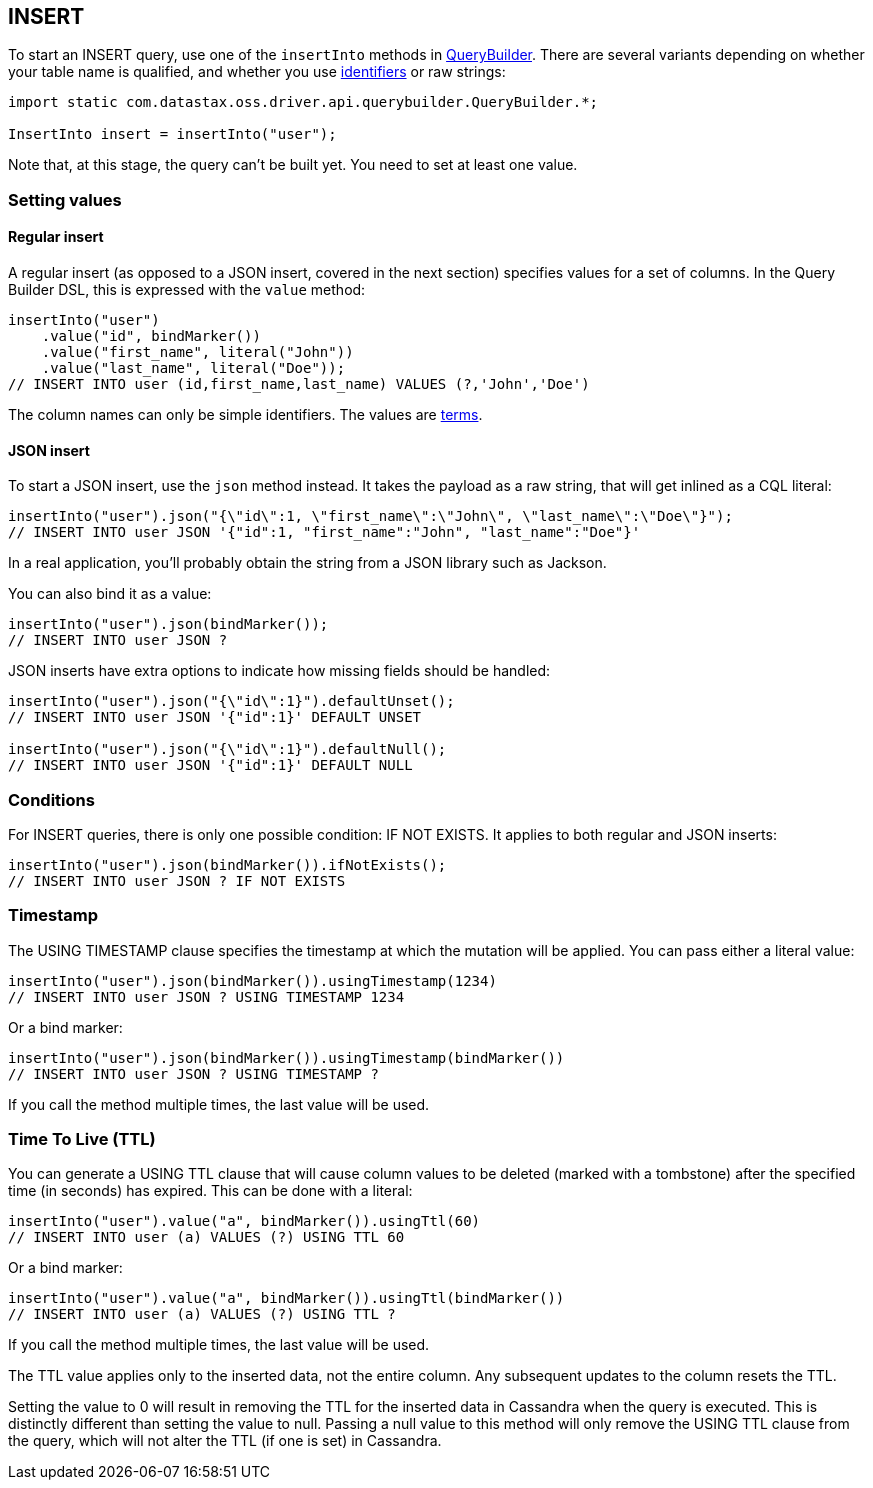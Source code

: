 == INSERT

To start an INSERT query, use one of the `insertInto` methods in https://docs.datastax.com/en/drivers/java/4.14/com/datastax/oss/driver/api/querybuilder/QueryBuilder.html[QueryBuilder].
There are several variants depending on whether your table name is qualified, and whether you use link:../../case_sensitivity/[identifiers] or raw strings:

[,java]
----
import static com.datastax.oss.driver.api.querybuilder.QueryBuilder.*;

InsertInto insert = insertInto("user");
----

Note that, at this stage, the query can't be built yet.
You need to set at least one value.

=== Setting values

==== Regular insert

A regular insert (as opposed to a JSON insert, covered in the next section) specifies values for a set of columns.
In the Query Builder DSL, this is expressed with the `value` method:

[,java]
----
insertInto("user")
    .value("id", bindMarker())
    .value("first_name", literal("John"))
    .value("last_name", literal("Doe"));
// INSERT INTO user (id,first_name,last_name) VALUES (?,'John','Doe')
----

The column names can only be simple identifiers.
The values are link:../term[terms].

==== JSON insert

To start a JSON insert, use the `json` method instead.
It takes the payload as a raw string, that will get inlined as a CQL literal:

[,java]
----
insertInto("user").json("{\"id\":1, \"first_name\":\"John\", \"last_name\":\"Doe\"}");
// INSERT INTO user JSON '{"id":1, "first_name":"John", "last_name":"Doe"}'
----

In a real application, you'll probably obtain the string from a JSON library such as Jackson.

You can also bind it as a value:

[,java]
----
insertInto("user").json(bindMarker());
// INSERT INTO user JSON ?
----

JSON inserts have extra options to indicate how missing fields should be handled:

[,java]
----
insertInto("user").json("{\"id\":1}").defaultUnset();
// INSERT INTO user JSON '{"id":1}' DEFAULT UNSET

insertInto("user").json("{\"id\":1}").defaultNull();
// INSERT INTO user JSON '{"id":1}' DEFAULT NULL
----

=== Conditions

For INSERT queries, there is only one possible condition: IF NOT EXISTS.
It applies to both regular and JSON inserts:

[,java]
----
insertInto("user").json(bindMarker()).ifNotExists();
// INSERT INTO user JSON ? IF NOT EXISTS
----

=== Timestamp

The USING TIMESTAMP clause specifies the timestamp at which the mutation will be applied.
You can pass either a literal value:

[,java]
----
insertInto("user").json(bindMarker()).usingTimestamp(1234)
// INSERT INTO user JSON ? USING TIMESTAMP 1234
----

Or a bind marker:

[,java]
----
insertInto("user").json(bindMarker()).usingTimestamp(bindMarker())
// INSERT INTO user JSON ? USING TIMESTAMP ?
----

If you call the method multiple times, the last value will be used.

=== Time To Live (TTL)

You can generate a USING TTL clause that will cause column values to be deleted (marked with a tombstone) after the specified time (in seconds) has expired.
This can be done with a literal:

[,java]
----
insertInto("user").value("a", bindMarker()).usingTtl(60)
// INSERT INTO user (a) VALUES (?) USING TTL 60
----

Or a bind marker:

[,java]
----
insertInto("user").value("a", bindMarker()).usingTtl(bindMarker())
// INSERT INTO user (a) VALUES (?) USING TTL ?
----

If you call the method multiple times, the last value will be used.

The TTL value applies only to the inserted data, not the entire column.
Any subsequent updates to the column resets the TTL.

Setting the value to 0 will result in removing the TTL for the inserted data in Cassandra when the query is executed.
This is distinctly different than setting the value to null.
Passing a null value to this method will only remove the USING TTL clause from the query, which will not alter the TTL (if one is set) in Cassandra.

